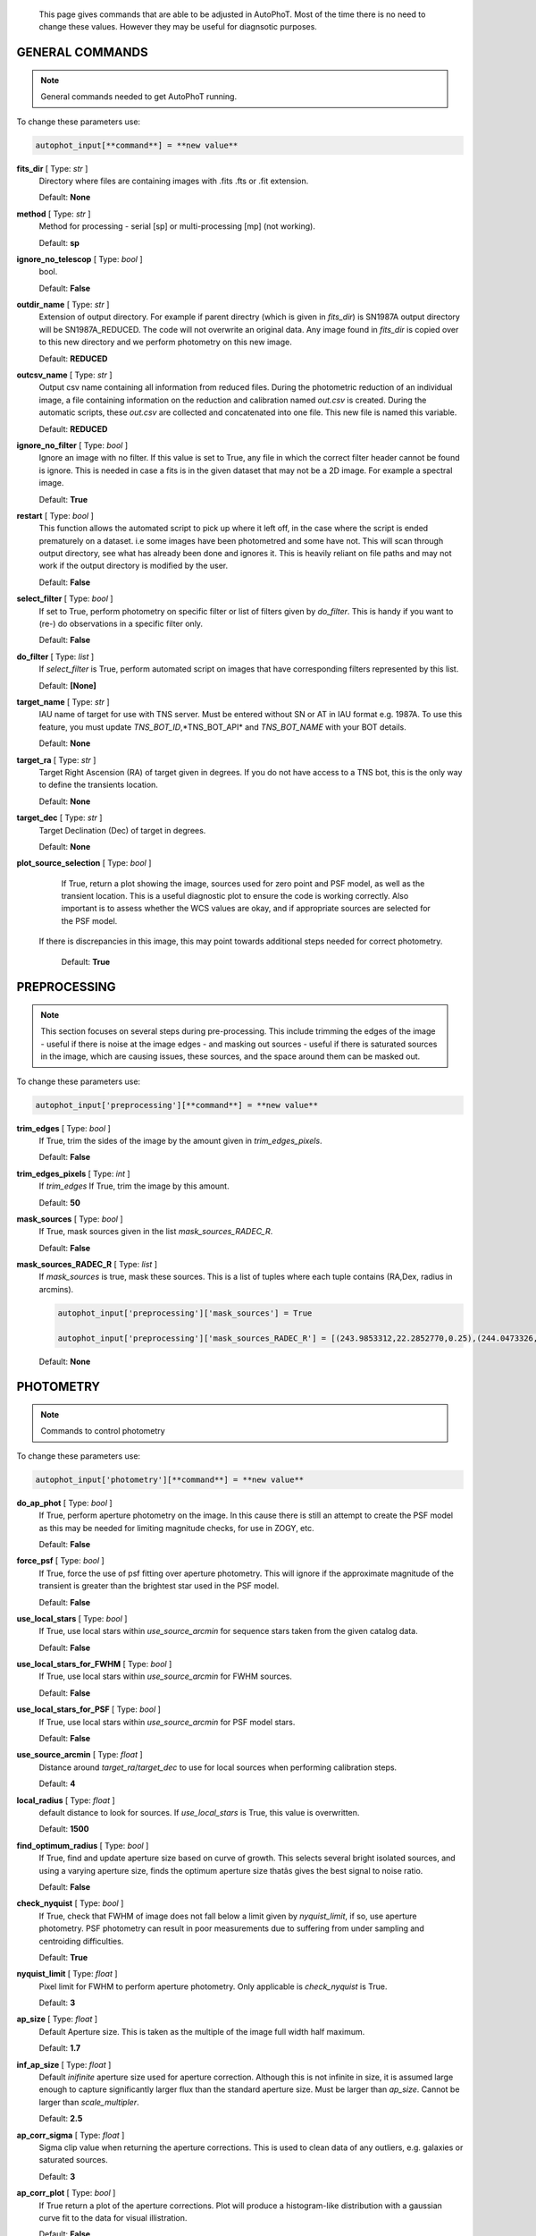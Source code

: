 	This page gives commands that are able to be adjusted in AutoPhoT. Most of the time there is no need to change these values. However they may be useful for diagnsotic purposes.

================
GENERAL COMMANDS
================

.. note::
   General commands needed to get AutoPhoT running.


To change these parameters use:

.. code-block::  python

   autophot_input[**command**] = **new value**

**fits_dir** [ Type: *str* ] 
	Directory where files are containing images with .fits .fts  or .fit extension.

	Default: **None**

**method** [ Type: *str* ] 
	Method for processing - serial [sp] or multi-processing [mp] (not working).

	Default: **sp**

**ignore_no_telescop** [ Type: *bool* ] 
	bool.

	Default: **False**

**outdir_name** [ Type: *str* ] 
	Extension of output directory. For example if parent directry (which is given in *fits_dir*) is SN1987A output directory will be SN1987A_REDUCED. The code will not overwrite an original data. Any image found in *fits_dir* is copied over to this new directory and we perform photometry on this new image.

	Default: **REDUCED**

**outcsv_name** [ Type: *str* ] 
	Output csv name containing all information from reduced files. During the photometric reduction of an individual image, a file containing information on the reduction and calibration named *out.csv* is created. During the automatic scripts, these *out.csv* are collected and concatenated into one file. This new file is named this variable.

	Default: **REDUCED**

**ignore_no_filter** [ Type: *bool* ] 
	Ignore an image with no filter. If this value is set to True, any file in which the correct filter header cannot be found is ignore. This is needed in case a fits is in the given dataset that may not be a 2D image. For example a spectral image.

	Default: **True**

**restart** [ Type: *bool* ] 
	This function allows the automated script to pick up where it left off, in the case where the script is ended prematurely on a dataset. i.e some images have been photometred and some have not. This will scan through output directory, see what has already been done and ignores it. This is heavily reliant on file paths and may not work if the output directory is modified by the user.

	Default: **False**

**select_filter** [ Type: *bool* ] 
	If set to True, perform photometry on specific filter or list of filters given by *do_filter*. This is handy if you want to (re-) do observations in a specific filter only.

	Default: **False**

**do_filter** [ Type: *list* ] 
	If *select_filter* is True, perform automated script on images that have corresponding filters represented by this list.

	Default: **[None]**

**target_name** [ Type: *str* ] 
	IAU name of target for use with TNS server. Must be entered without SN or AT in IAU format e.g. 1987A. To use this feature, you must update *TNS_BOT_ID*,*TNS_BOT_API* and *TNS_BOT_NAME* with your BOT details.

	Default: **None**

**target_ra** [ Type: *str* ] 
	Target Right Ascension (RA) of target given in degrees. If you do not have access to a TNS bot, this is the only way to define the transients location.

	Default: **None**

**target_dec** [ Type: *str* ] 
	Target Declination (Dec) of target in degrees.

	Default: **None**

**plot_source_selection** [ Type: *bool* ] 
	If True, return a plot showing the image, sources used for zero point and PSF model, as well as the transient location. This is a useful diagnostic plot to ensure the code is working correctly. Also important is to assess whether the WCS values are okay, and if appropriate sources are selected for the PSF model. 
 If there is discrepancies in this image, this may point towards additional steps needed for correct photometry.

	Default: **True**

=============
PREPROCESSING
=============

.. note::
   This section focuses on several steps during pre-processing. This include trimming the edges of the image - useful if there is noise at the image edges - and masking out sources - useful if there is saturated sources in the image, which are causing issues, these sources, and the space around them can be masked out.

To change these parameters use:

.. code-block::  python

   autophot_input['preprocessing'][**command**] = **new value**

**trim_edges** [ Type: *bool* ] 
	If True, trim the sides of the image by the amount given in *trim_edges_pixels*.

	Default: **False**

**trim_edges_pixels** [ Type: *int* ] 
	If  *trim_edges* If True, trim the image by this amount.

	Default: **50**

**mask_sources** [ Type: *bool* ] 
	If True, mask sources given in the list *mask_sources_RADEC_R*.

	Default: **False**

**mask_sources_RADEC_R** [ Type: *list* ] 
	If *mask_sources* is true, mask these sources. This is a list of tuples where each tuple contains (RA,Dex, radius in arcmins).

	.. code:: python

	   autophot_input['preprocessing']['mask_sources'] = True

	   autophot_input['preprocessing']['mask_sources_RADEC_R'] = [(243.9853312,22.2852770,0.25),(244.0473326,22.3007016.0.5)].

	Default: **None**

==========
PHOTOMETRY
==========

.. note::
   Commands to control photometry

To change these parameters use:

.. code-block::  python

   autophot_input['photometry'][**command**] = **new value**

**do_ap_phot** [ Type: *bool* ] 
	If True, perform aperture photometry on the image. In this cause there is still an attempt to create the PSF model as this may be needed for limiting magnitude checks, for use in ZOGY, etc.

	Default: **False**

**force_psf** [ Type: *bool* ] 
	If True, force the use of psf fitting over aperture photometry. This will ignore if the approximate magnitude of the transient is greater than the brightest star used in the PSF model.

	Default: **False**

**use_local_stars** [ Type: *bool* ] 
	If True, use local stars within *use_source_arcmin* for sequence stars taken from the given catalog data.

	Default: **False**

**use_local_stars_for_FWHM** [ Type: *bool* ] 
	If True, use local stars within *use_source_arcmin* for FWHM sources.

	Default: **False**

**use_local_stars_for_PSF** [ Type: *bool* ] 
	If True, use local stars within *use_source_arcmin* for PSF model stars.

	Default: **False**

**use_source_arcmin** [ Type: *float* ] 
	Distance around *target_ra*/*target_dec* to use for local sources when performing calibration steps.

	Default: **4**

**local_radius** [ Type: *float* ] 
	default distance to look for sources. If *use_local_stars* is True, this value is overwritten.

	Default: **1500**

**find_optimum_radius** [ Type: *bool* ] 
	If True, find and update aperture size based on curve of growth. This selects several bright isolated sources, and using a varying aperture size, finds the optimum aperture size thatâs gives the best signal to noise ratio.

	Default: **False**

**check_nyquist** [ Type: *bool* ] 
	If True, check that FWHM of image does not fall below a limit given by *nyquist_limit*, if so, use aperture photometry. PSF photometry can result in poor measurements due to suffering from under sampling and centroiding difficulties.

	Default: **True**

**nyquist_limit** [ Type: *float* ] 
	Pixel limit for FWHM to perform aperture photometry. Only applicable is *check_nyquist* is True.

	Default: **3**

**ap_size** [ Type: *float* ] 
	Default Aperture size. This is taken as the multiple of the image full width half maximum.

	Default: **1.7**

**inf_ap_size** [ Type: *float* ] 
	Default *inifinite* aperture size used for aperture correction. Although this is not infinite in size, it is assumed large enough to capture significantly larger flux than the standard aperture size. Must be larger than *ap_size*. Cannot be larger than *scale_multipler*.

	Default: **2.5**

**ap_corr_sigma** [ Type: *float* ] 
	Sigma clip value when returning the aperture corrections. This is used to clean data of any outliers, e.g. galaxies or saturated sources.

	Default: **3**

**ap_corr_plot** [ Type: *bool* ] 
	If True return a plot of the aperture corrections. Plot will produce a histogram-like distribution with a gaussian curve fit to the data for visual illistration.

	Default: **False**

**r_in_size** [ Type: *float* ] 
	Inner radius of annulus for background estimate when performing aperture photometry. Should be slightly larger than the aperture size (*ap_size*).

	Default: **2**

**r_out_size** [ Type: *float* ] 
	Outer radius of annulus for background estimate when performing aperture photometry. Should be slightly larger than the aperture size (*ap_size*) and r_in_size.

	Default: **3**

=========
TEMPLATES
=========

.. note::
   These are the commands to control the calibration of the template files.

To change these parameters use:

.. code-block::  python

   autophot_input['templates'][**command**] = **new value**

**use_user_template** [ Type: *bool* ] 
	If True, use the templates supplied by the user. Else attempt to download these templates from the Pan Starrs image cutout website.

	Default: **True**

===
WCS
===

.. note::
   These commands are concerned with the World Coordinate System (WCS) of an image. These values should be a accurate as possible. While the script can account for sight offset (a few pixels). Significant offsets will result in poor calibration and photometry.

To change these parameters use:

.. code-block::  python

   autophot_input['wcs'][**command**] = **new value**

**allow_wcs_recheck** [ Type: *bool* ] 
	If the offset between when the where the sources are detected and where the WCS values say the should be is too large, allow the script to redo these WCS values and re-attempt the matching script.

	Default: **False**

**remove_wcs** [ Type: *bool* ] 
	If True, remove any pre-existing WCS keywords in a header image and check the local version of Astrometry.net for new values. This is also recommended that correct WCS are vital for precision photometry.

	Default: **False**

**force_wcs_redo** [ Type: *bool* ] 
	If True, an image is discarded from the automated script if its WCS cannot be solved.

	Default: **False**

**solve_field_exe_loc** [ Type: *str* ] 
	Absolute file path of the *solve-field* executable from Astromety.net. This is required to solve for WCS.

	Default: **None**

**offset_param** [ Type: *float* ] 
	Mean pixel distance criteria between trusting original WCS and looking it up. If the average offset between fitted position this, the code will recheck the WCS.

	Default: **5.0**

**search_radius** [ Type: *float* ] 
	When solving for WCS, Tell astrometry.net to search around this distance (in degrees) around the target location within the index files. This can greater speed up computation times and maybe necessary for successful completion.

	Default: **0.25**

**downsample** [ Type: *int* ] 
	If working with very large image arrays, when can pass this value to astrometry.net to downsample the image before running through astrometry.net.

	Default: **2**

**cpulimit** [ Type: *float* ] 
	Max time allowed to solve for WCS values. If Astrometry.net exceeds this value, and error is raised.

	Default: **180**

**update_wcs_scale** [ Type: *bool* ] 
	If True, check the output of astrometry.net and update *telescope.yml* with the pixel scale value from the output.

	Default: **False**

**use_xylist** [ Type: *bool* ] 
	If True, perform source detection on an image and pass a list of XY pixel values of bright sources rather than passing image to astrometry.net. This is useful if there is strong background contamination in the image (as may be common in infra-red images).

	Default: **False**

**TNS_BOT_ID** [ Type: *str* ] 
	Bot ID of your TNS bot. This is needed to use *target_name* as an input to access the most up to date information on a transients position.

	Default: **None**

**TNS_BOT_NAME** [ Type: *str* ] 
	Bot Name of your TNS bot.

	Default: **None**

**TNS_BOT_API** [ Type: *str* ] 
	Bot API key of your TNS bot.

	Default: **None**

=======
CATALOG
=======

.. note::
   These commands concern obtaining and using photometric sequence data.

To change these parameters use:

.. code-block::  python

   autophot_input['catalog'][**command**] = **new value**

**use_catalog** [ Type: *str* ] 
	Keywords of catalog with information covering the fielf of view of your image. To date the available catalogs are:

	 * pan_starrs
	 * 2mass
	 * apass
	 * skymapper
	 * sdss.

	Default: **None**

**catalog_custom_fpath** [ Type: *str* ] 
	If using a custom catalog, set *use_catalog: to *custom* and this value gives the location of this *csv* file

	.. code:: python

	   autophot_input['catalog']['use_catalog'] = 'custom'

	   autophot_input['catalog']['catalog_custom_fpath'] = '/Users/seanbrennan/Desktop/my_custom_catalog.csv'.

	Default: **None**

**catalog_radius** [ Type: *float* ] 
	When downloading new catalogs, fetch data around the target lcation within this radius (in degrees).

	Default: **0.25**

**plot_catalog_nondetections** [ Type: *bool* ] 
	If True, return a histogram plot of the sources (not) detected based on their signal to noise ratio.

	Default: **False**

**include_IR_sequence_data** [ Type: *bool* ] 
	If True, include IR sequence data from 2MASS in the catalog data. This is useful if you have a large dataset that which includes JHK data.

	Default: **False**

**matching_source_FWHM_limit** [ Type: *flaot* ] 
	When matching cataog sources, exclude sources that differ by the image FWHM by this amount. This value is defaulted to a very large amount, to make the variable acceptable, set this value to 1-3.

	Default: **100**

**catalog_matching_limit** [ Type: *float* ] 
	Ignore catalog sources that have a given magnitude (i.e. not measured) lower than this value. This is used to decrease computation time, by ignoring sources that are expected to be too faint.

	Default: **20**

**max_catalog_sources** [ Type: *float* ] 
	Max amount of catalog sources to use. This is used to decrease computation time. When fitting sources, we fit for the brightest sources first.

	Default: **300**

===========
COSMIC_RAYS
===========

.. note::
   Commands for cosmic ray cleaning. Cosmic rays should be removed as they can lead to poor fitting when using PSF photometry and increased counts when using aperture. By default we use `Astroscrappy <https://github.com/astropy/astroscrappy>`_ for cosmic ray removal.

To change these parameters use:

.. code-block::  python

   autophot_input['cosmic_rays'][**command**] = **new value**

**remove_cmrays** [ Type: *bool* ] 
	If True, remove cosmic rays. This is left as a boolean option as some reduction pipelines may remove cosmic rays during their execution. If your data is already cleaned of cosmic rays. If an image has already be run through the automated script, the keyword *CRAY_RMD* is written to the file. If this keyword is found, cosmic ray removal steps are ignored.

	Default: **True**

**use_lacosmic** [ Type: *bool* ] 
	use LaCosmic from CCDPROC to remove cosmic rays instead of Astroscrappy.

	Default: **False**

=======
FITTING
=======

.. note::
   Commands describing how to perform fitting. This is mainly performed using `LMFIT <https://lmfit.github.io/lmfit-py/fitting.html>`_ when centroiding a source or fitting the PSF model.

To change these parameters use:

.. code-block::  python

   autophot_input['fitting'][**command**] = **new value**

**fitting_method** [ Type: *str* ] 
	Fitting method for analytical function fitting and PSF fitting. We can accept a limited number of methods from `here <https://lmfit.github.io/lmfit-py/fitting.html>`_. Some tested methods including: 

	 * leastsq 
	 * least_squares 
	 * powell 
	 * nelder.

	Default: **least_squares**

**use_moffat** [ Type: *bool* ] 
	Use moffat function when centroiding and building the PSF model. If False, a gaussian function is used for the same purposes.

	Default: **False**

**default_moff_beta** [ Type: *float* ] 
	If *use_moffat* is True, set the beta term which describes hwo the *wings* of the moffat function behave. We pre-set this to `4.765 <https://academic.oup.com/mnras/article/328/3/977/1247204>`_. IRAF defaults this value to 2.5. A Lorentzian can be obtained by setting this value to 1.

	Default: **4.765**

**bkg_level** [ Type: *float* ] 
	Set the background level using the number of standard deviations to use for both the lower and upper clipping limit.

	Default: **3**

**remove_bkg_surface** [ Type: *bool* ] 
	Remove a background using a fitted surface using `Background2D <https://photutils.readthedocs.io/en/stable/api/photutils.background.Background2D.html>`_. In brief, while masking out any possible sources, this function calculates a low-resolution background map using (sigma-clipped) statistics in each box of a grid that covers the input image to create a low-resolution background map. This is the most robust method to background measurements, however it does take the longest computation time per fitting.

	Default: **True**

**remove_bkg_local** [ Type: *bool* ] 
	Remove the surface equal to a flat surface at the local background median value. This is the most trivial background determination. While masking out and possible sources, the average background value is determined using (sigma-clipped) statistics. A flat surface with the amplitude equal to this value is then set as the background map. This is the fastest background measurement tool, but is the most rudimentary, and will not capture any background variation across the image cutout.

	Default: **False**

**remove_bkg_poly** [ Type: *bool* ] 
	Remove a polynomial surface with degree set by *remove_bkg_poly_degree*. This method is included but is out-classed by *remove_bkg_surface*.

	Default: **False**

**remove_bkg_poly_degree** [ Type: *int* ] 
	If *remove_bkg_poly* is True, remove a polynomial surface with this degree. Setting to 1 will produce a flat surface that can tilt to best fit a slopeing background.

	Default: **1**

**fitting_radius** [ Type: *float* ] 
	Focus on small region where SNR is highest with a radius equal to this value times the FWHM. When fitting a PSF/analytical model we produce a small cutout around the brightest part of a point-soure. This allows for the fitting to focus on the approximate area that contains the highest signal to noise, while ignoring the lower flux in the wings of the sources PSF.

	Default: **1.3**

==========
EXTINCTION
==========

.. note::
   These commands are concerned with the calculations concerned with atmospheric extinction. To date this is underdeveloped.

To change these parameters use:

.. code-block::  python

   autophot_input['extinction'][**command**] = **new value**

**apply_airmass_extinction** [ Type: *bool* ] 
	If True, retrun airmass correction.

	Default: **False**

================
SOURCE_DETECTION
================

.. note::
   Commands to control source detection algorithm used for finding bright, isolated stars. This list of stars is used when building the PSF, finding the FWHM and solving for the WCS.

To change these parameters use:

.. code-block::  python

   autophot_input['source_detection'][**command**] = **new value**

**threshold_value** [ Type: *float* ] 
	An appropriate threshold value is needed to detection bright sources. This value is the initial threshold level for source detection. This is just an inital guess and is update incrementally until an useful number of sources is found.

	Default: **25**

**lim_threshold_value** [ Type: *float* ] 
	This is the lower limit on the threshold value. If the threshold value decreases below this value, use *fine_fudge_factor*. This is a safety features if an image contains few stars above the background level. For example there may be no sources at *threshold_value=4* but a few are detected at *threshold_value=4.1*.

	Default: **5**

**fudge_factor** [ Type: *float* ] 
	large step for source detection.

	Default: **5**

**fine_fudge_factor** [ Type: *float* ] 
	small step for source detection if required.

	Default: **0.1**

**fwhm_guess** [ Type: *float* ] 
	Source detection algorithms need an initial guess for the FWHM. Once any sources are found, we find an approximate value for the FWHM and update our source detection algorithm.

	Default: **7**

**isolate_sources_fwhm_sep** [ Type: *float* ] 
	When a sample of sources is found, separate sources by this amount times the FWHM.

	Default: **5**

**init_iso_scale** [ Type: *float* ] 
	For initial guess, sources are removed if they have a detected neighbour within this value, given in pixels.

	Default: **15**

**sigmaclip_FWHM_sigma** [ Type: *float* ] 
	When cleaning the FWHM measurements of the found sources in a image, using sigma-clipped statistics to sigma clip the values for the FWHM by this amount.

	Default: **3**

**sigmaclip_median_sigma** [ Type: *float* ] 
	When cleaning the FWHM measurements of the found sources in a image, using sigma-clipped statistics to sigma clip the values for the FWHM by this amount based on their median (a.k.a their background) values.

	Default: **3**

**image_analysis** [ Type: *bool* ] 
	Save table of FWHM values for an image and produce a plot showing how the FWHM evolves over an image. This can be useful if you suspect that the FWHM is changing alot over the image.

	Default: **False**

**remove_sat** [ Type: *bool* ] 
	Remove saturated sources. These are sources where a closeup image contains a pixel value greater that the saturation level.

	Default: **True**

**pix_bound** [ Type: *float* ] 
	Ignore sources within this amount from the image boundary, This is useful as the image edges can contain irregularities.

	Default: **25**

**save_FWHM_plot** [ Type: *bool* ] 
	Save  a plot of FWHM histogram distribution.

	Default: **False**

**min_source_lim** [ Type: *float* ] 
	When performing source detection, what is the minimum allowed sources when doing source detection to find fwhm.

	Default: **2**

**max_source_lim** [ Type: *float* ] 
	When performing source detection, what is the maximum allowed sources when doing source detection to find fwhm. This value dictates how the *threshold_value* behaves.

	Default: **300**

**source_max_iter** [ Type: *float* ] 
	Maximum amount of iterations to perform source detection algorithim, if iters exceeded this value an error is raised.

	Default: **30**

**int_scale** [ Type: *float* ] 
	Initial image size in pixels to take cutout for fitting the FWHM. This is updated during the automated script.

	Default: **25**

**scale_multipler** [ Type: *float* ] 
	Multiplier to set close up cutout size based on image scaling. The standard image cutout size will have the shape :math:`image.shape = (2 \times scale, 2 \times scale)` where scale is set by:

	.. code:: python

	   scale = int(np.ceil(scale_multipler * image_fwhm)) + 0.5.

	Default: **4**

**max_fit_fwhm** [ Type: *float* ] 
	When fitting for the FWHM, constrain the fitting to allow for this maximum value to fit for the FWHM.

	Default: **30**

**use_catalog** [ Type: *bool* ] 
	use a catatlog of sources with columns *RA* and *DEC* for finding the FWHM.

	Default: **None**

==================
LIMITING_MAGNITUDE
==================

.. note::
   These commands are concerned with determining the limiting magnitude of an image. More specifically the location around a given target location.

To change these parameters use:

.. code-block::  python

   autophot_input['limiting_magnitude'][**command**] = **new value**

**force_lmag** [ Type: *bool* ] 
	Force limiting magnitude test at transient location. Use at your discretion. If the source flux is still clearly present in the image (e.g. :math:`f>5\sigma`) this may give boogus results.

	Default: **False**

**skip_lmag** [ Type: *bool* ] 
	Set to True if you wish to skip and limiting magnitude tests.

	Default: **False**

**injected_sources_use_beta** [ Type: *bool* ] 
	If True, use the Beta detection criteria rather than a SNR test.

	Default: **True**

**beta_limit** [ Type: *float* ] 
	Beta probability value. Should not be set below 0.5 for convergence. This value places confidence on a measurement that is more *realistic* than setting an ultimate limit e.g. :math:`f>3\sigma`). A source recovered with a beta value greater then this limit is said to be *confidently* detected.

	Default: **0.75**

**lmag_check_SNR** [ Type: *float* ] 
	As a rough approximation, it a targets signal to noise ratio falls below this value, execute the limiting magnitude checks which will include the probable tests and tests using artificial source injection.

	Default: **5**

**detection_limit** [ Type: *float* ] 
	Set the detection criteria for source detection as this value. If the SNR of a target is below this value, it is said to be non-detected.

	Default: **3**

**inject_lmag_use_ap_phot** [ Type: *bool* ] 
	If True, use aperture photometry for magnitude recovery when determining the limiting magnitude. Set to False to use the PSF package (if available).

	Default: **True**

**inject_sources** [ Type: *bool* ] 
	If True, perform the limiting magnitude check using artificial source injection.

	Default: **True**

**probable_limit** [ Type: *bool* ] 
	If True, perform the limiting magnitude check using background probablity diagnostic.

	Default: **True**

**inject_source_mag** [ Type: *float* ] 
	If not guess if given, begin the artificial source injection at this apparent magnitude.

	Default: **19.5**

**inject_source_sources_no** [ Type: *int* ] 
	How many artificial sources to inject radially around the target location.

	Default: **6**

**inject_source_location** [ Type: *float* ] 
	Radial location to inject the artificial sources. This is in units of FWHM away from the centre of the image.

	Default: **3**

**inject_source_cutoff_limit** [ Type: *float* ] 
	That fraction of sources should be lost to consider the injected magnitude to be at the magnitude limit. Must be less than 1.

	Default: **0.8**

**inject_source_recover_nsteps** [ Type: *int* ] 
	Number of iterations to allow the injected magnitude to run for. This is used to avoid the script running on to long if something goes wrong.

	Default: **100**

**inject_source_recover_dmag** [ Type: *float* ] 
	When adjusting the injected PSF's magnitude, This is the large step size for magnitude change.

	Default: **0.5**

**inject_source_recover_fine_dmag** [ Type: *float* ] 
	Fine step size for magnitude change when adjusting injected star magnitude. This is used once an approximate limiting magnitude is found. This value sets the precision on the limiting magnitude.

	Default: **0.05**

**inject_source_add_noise** [ Type: *bool* ] 
	If True, when injecting the artificial source, include random possion noise to the PSF prior to its addition to the image.

	Default: **True**

**inject_source_recover_dmag_redo** [ Type: *int* ] 
	If *inject_source_add_noise* is True, how maybe times is the artificial source injected at a position with its accompanying possion noise. The noise is changed during each step.

	Default: **3**

**injected_sources_additional_sources** [ Type: *bool* ] 
	If True, inject additional sources radially around the existing positions given by *inject_source_sources_no*.

	Default: **True**

**injected_sources_additional_sources_position** [ Type: *float* ] 
	Where to inject artificial sources with the original position in the center. This value is in units of FWHM. We can set this value  to -1 to move around the pixel only. This is similar to a dithering process where we can fully sampling how the PSF behave on an image.

	Default: **1**

**injected_sources_additional_sources_number** [ Type: *float* ] 
	how many additional sources to inject using the *injected_sources_additional_sources*.

	Default: **3**

**inject_source_random** [ Type: *bool* ] 
	If True, when plotting the limiting magnitude on the cutout image, inject sources randomly across the cutout images. This is useful to get an idea of how the limiting magnitude looks around the transient location while ignoring any possible contamination from the transient.

	Default: **True**

**inject_source_on_target** [ Type: *bool* ] 
	If True, when plotting the limiting magnitude on the cutout image, inserted an artificial source on the transient position. Use wisely as if there is some flux at the target location, this may skew results.

	Default: **False**

**plot_injected_sources_randomly** [ Type: *bool* ] 
	If True  include sources randomly at the limiting magnitude in the output image. This is used as an illustration of how a source at the limiting magnitude may appear.

	Default: **True**

**injected_sources_save_output** [ Type: *bool* ] 
	If True, save the output of the limiting magnitude test as a csv file. This is useful to diagnose how the injected sources are behaving as their magnitude is change.

	Default: **False**

**check_catalog_nondetections** [ Type: *bool* ] 
	If True, performing a limiting magnitude test on catalog sources. This was used to produce Fig. XYZ in the AutoPhoT Paper.

	Default: **False**

=================
TARGET_PHOTOMETRY
=================

.. note::
   These commands focus on settings when dealing with the photometry at the target position.

To change these parameters use:

.. code-block::  python

   autophot_input['target_photometry'][**command**] = **new value**

**adjust_SN_loc** [ Type: *bool* ] 
	If False, Photometry is performed at transient position i.e. forced photometry.

	Default: **True**

**save_target_plot** [ Type: *bool* ] 
	Save a plot of the region around the target location as well as the fitting.

	Default: **True**

===
PSF
===

.. note::
   These commands focus on settings when dealing with the point spread fitting (PSF) photometry package.

To change these parameters use:

.. code-block::  python

   autophot_input['psf'][**command**] = **new value**

**psf_source_no** [ Type: *int* ] 
	Number of sources used in the image to build the PSF model. The PSF is built from bright isolated sources found during the FWHM steps.

	Default: **10**

**min_psf_source_no** [ Type: *int* ] 
	Minimum allowed number of sources to used for PSF model. If less than this amount of sources is used, aperture photometry is used.

	Default: **3**

**plot_PSF_residuals** [ Type: *bool* ] 
	If True, plot the residuals during the PSF fittings to sources.

	Default: **False**

**plot_PSF_model_residuals** [ Type: *bool* ] 
	If True, plot the residual from the PSF fitting when the model is being created.

	Default: **False**

**construction_SNR** [ Type: *int* ] 
	When building the PSF, only use sources if their SNR is greater than this values.

	Default: **25**

**regrid_size** [ Type: *int* ] 
	When building and fitting the PSF, regird the residual image by this amount to allow for a higher pseudo resolution and more importantly, we are able to perform sub-pixel shifts.

	Default: **10**

**save_PSF_models_fits** [ Type: *bool* ] 
	If True, save the PSF model as a fits file. This is needed if template subtraction is performed with ZOGY.

	Default: **True**

**save_PSF_stars** [ Type: *bool* ] 
	If True, save a CSV file with information on the stars used for the PSF model.

	Default: **False**

**use_PSF_starlist** [ Type: *bool* ] 
	If True, Use the models given by the user in the file given by the *PSF_starlist* filepath.

	Default: **False**

**PSF_starlist** [ Type: *str* ] 
	If *use_PSF_starlist* is True, use stars given by this file. This file should contained the columns *RA* and *DEC* in a *csv* format. For example:

	.. code:: python

	   autophot_input['psf']['use_PSF_starlist'] = True

	   autophot_input['psf']['PSF_starlist'] = '/Users/seanbrennan/Desktop/my_PSF_stars.csv'.

	Default: **None**

====================
TEMPLATE_SUBTRACTION
====================

.. note::
   This commands concern themselves with performing template subtraction and image alignment.

To change these parameters use:

.. code-block::  python

   autophot_input['template_subtraction'][**command**] = **new value**

**do_subtraction** [ Type: *bool* ] 
	If True, perform template subtraction using the given templates.

	Default: **False**

**do_ap_on_sub** [ Type: *bool* ] 
	Preform aperture photometry on subtracted image rather than PSF (if available/selected). This may be useful if the templates are not coming out cleanly and the transient PSF is wrapped slightly.

	Default: **False**

**use_astroalign** [ Type: *bool* ] 
	If True, use astroalign to align image and template images. If not align images using their repective WCS values using `reproject_interp <https://reproject.readthedocs.io/en/stable/api/reproject.reproject_interp.html>`_.

	Default: **False**

**get_PS1_template** [ Type: *bool* ] 
	If True, attempt to download template from the PS1 server.

	Default: **False**

**save_subtraction_quicklook** [ Type: *bool* ] 
	If True, save a pdf image of subtracted image with a closeup of the target location. This is used as a quick way to see if the template subtraction has come out cleanly.

	Default: **True**

**prepare_templates** [ Type: *bool* ] 
	Set to True, search for the appropriate template file and perform preprocessing steps including FWHM, cosmic rays remove and WCS corrections.

	Default: **False**

**hotpants_exe_loc** [ Type: *str* ] 
	File path location for HOTPANTS executable.

	Default: **None**

**hotpants_timeout** [ Type: *float* ] 
	Timeout for template subtraction in seconds.

	Default: **100**

**use_zogy** [ Type: *bool* ] 
	Try to use Zogy rather than HOTPANTS. If zogy failed, it will revert to HOTPANTS.

	Default: **False**

**zogy_use_pixel** [ Type: *bool* ] 
	If True, use pixels for gain matching, rather than performing source detection.

	Default: **False**

=====
ERROR
=====

.. note::
   Commands for controlling error calculations

To change these parameters use:

.. code-block::  python

   autophot_input['error'][**command**] = **new value**

**target_error_compute_multilocation** [ Type: *bool* ] 
	Do `SNooPy <https://sngroup.oapd.inaf.it/snoopy.html>`_-style error. In brief the transient is subtracted from an image leaving a residual image. The PSF used is then injected in onto the residual image at several posoitons near the transient location of best fit. The pseudo-transient is then measured again at this new position. The standard deviation is the the error on the transient measurement.

	Default: **True**

**target_error_compute_multilocation_position** [ Type: *float* ] 
	Distant from location of best fit to inject transient for recovery. Units of FWHM. Set to -1 to adjust around pixel of best fit.

	Default: **0.5**

**target_error_compute_multilocation_number** [ Type: *int* ] 
	Number of times to inject and recoved an artifical source with an initial magnitude equal to the measured target magnitude.

	Default: **10**

=========
ZEROPOINT
=========

.. note::
   These commands are related to the zero point and how the data is cleaned and measured.

To change these parameters use:

.. code-block::  python

   autophot_input['zeropoint'][**command**] = **new value**

**zp_sigma** [ Type: *float* ] 
	Zero point values are cleaned using sigma-clipped statistics. This value is the sigma clip value used when cleaning up the zero point measurements.

	Default: **3**

**zp_plot** [ Type: *bool* ] 
	If True, return a plot of the zero point distribution.

	Default: **False**

**plot_ZP_vs_SNR** [ Type: *bool* ] 
	If True, return a plot of the zero  point value versus the signal to noise of a specific source.

	Default: **False**

**plot_ZP_image_analysis** [ Type: *bool* ] 
	If True, return a plot of the zero point distribution across the image.

	Default: **False**

**zp_use_mean** [ Type: *bool* ] 
	When determined the zeropoint, use the mean and standard deviation when reporting the zero point and its' error.

	Default: **True**

**zp_use_fitted** [ Type: *bool* ] 
	When determined the zero point, fit a vertical line to the zeropoint distribution. The value of best fit is the taken as the zero point measurement and the error is the sum of the diagonal of the covariance matrix.

	Default: **False**

**zp_use_median** [ Type: *bool* ] 
	When determined the zero point, use the median value for the zeropoint and the median absolute deviation as the error.

	Default: **False**

**zp_use_WA** [ Type: *bool* ] 
	When determined the zero point, use the weighted average and standard deviation as the zero point and its error. This is not recommended as there is too much weighting placed on error and may skew result.

	Default: **False**

**zp_use_max_bin** [ Type: *bool* ] 
	When determined the zero point, use the magnitude given by the max bin i.e the mode. The error is set to the bin width.

	Default: **False**

**matching_source_SNR_limit** [ Type: *float* ] 
	When measuring the zero point exclude any sources that have a signal to noise ratio less than this value.

	Default: **10**


